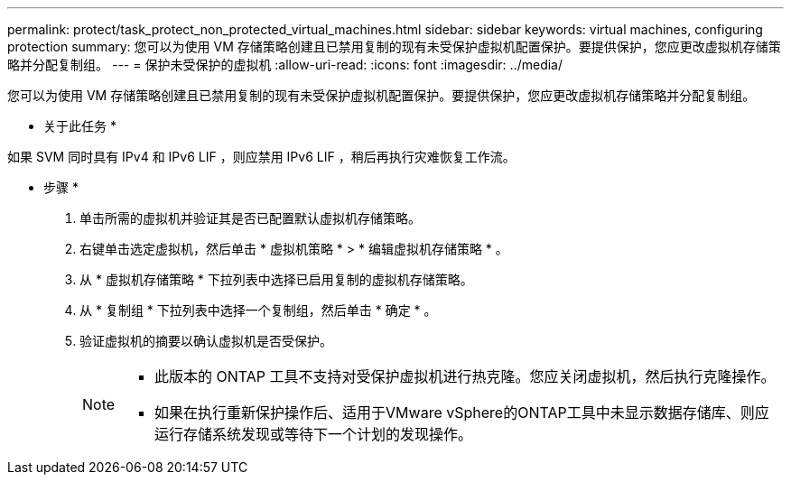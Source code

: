 ---
permalink: protect/task_protect_non_protected_virtual_machines.html 
sidebar: sidebar 
keywords: virtual machines, configuring protection 
summary: 您可以为使用 VM 存储策略创建且已禁用复制的现有未受保护虚拟机配置保护。要提供保护，您应更改虚拟机存储策略并分配复制组。 
---
= 保护未受保护的虚拟机
:allow-uri-read: 
:icons: font
:imagesdir: ../media/


[role="lead"]
您可以为使用 VM 存储策略创建且已禁用复制的现有未受保护虚拟机配置保护。要提供保护，您应更改虚拟机存储策略并分配复制组。

* 关于此任务 *

如果 SVM 同时具有 IPv4 和 IPv6 LIF ，则应禁用 IPv6 LIF ，稍后再执行灾难恢复工作流。

* 步骤 *

. 单击所需的虚拟机并验证其是否已配置默认虚拟机存储策略。
. 右键单击选定虚拟机，然后单击 * 虚拟机策略 * > * 编辑虚拟机存储策略 * 。
. 从 * 虚拟机存储策略 * 下拉列表中选择已启用复制的虚拟机存储策略。
. 从 * 复制组 * 下拉列表中选择一个复制组，然后单击 * 确定 * 。
. 验证虚拟机的摘要以确认虚拟机是否受保护。
+
[NOTE]
====
** 此版本的 ONTAP 工具不支持对受保护虚拟机进行热克隆。您应关闭虚拟机，然后执行克隆操作。
** 如果在执行重新保护操作后、适用于VMware vSphere的ONTAP工具中未显示数据存储库、则应运行存储系统发现或等待下一个计划的发现操作。


====

